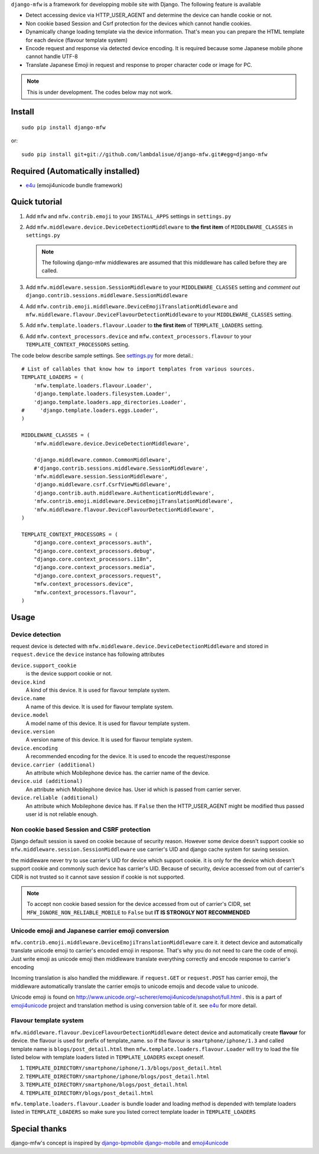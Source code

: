 ``django-mfw`` is a framework for developping mobile site with Django. The
following feature is available

-   Detect accessing device via HTTP_USER_AGENT and determine the device can
    handle cookie or not.

-   Non cookie based Session and Csrf protection for the devices which cannot
    handle cookies.

-   Dynamically change loading template via the device information. That's
    mean you can prepare the HTML template for each device (flavour template
    system)

-   Encode request and response via detected device encoding. It is required
    because some Japanese mobile phone cannot handle UTF-8

-   Translate Japanese Emoji in request and response to proper character code
    or image for PC.


.. Note::
    This is under development. The codes below may not work.

Install
=================================================
::

	sudo pip install django-mfw
	
or::

	sudo pip install git+git://github.com/lambdalisue/django-mfw.git#egg=django-mfw


Required (Automatically installed)
=================================================

+	`e4u <https://github.com/lambdalisue/e4u>`_ (emoji4unicode bundle framework)


Quick tutorial
=================================================

1.	Add ``mfw`` and ``mfw.contrib.emoji`` to your ``INSTALL_APPS`` settings in ``settings.py``

2.  Add ``mfw.middleware.device.DeviceDetectionMiddleware`` to **the first
    item** of ``MIDDLEWARE_CLASSES`` in ``settings.py``

    .. Note::
        The following django-mfw middlewares are assumed that this middleware
        has called before they are called.

3.	Add ``mfw.middleware.session.SessionMiddleware``
	to your ``MIDDLEWARE_CLASSES`` setting and *comment out* 
	``django.contrib.sessions.middleware.SessionMiddleware``

4.	Add ``mfw.contrib.emoji.middleware.DeviceEmojiTranslationMiddleware`` and
	``mfw.middleware.flavour.DeviceFlavourDetectionMiddleware`` to your ``MIDDLEWARE_CLASSES`` setting.

5.	Add ``mfw.template.loaders.flavour.Loader`` to **the first item** of ``TEMPLATE_LOADERS`` setting.

6.	Add ``mfw.context_processors.device`` and ``mfw.context_processors.flavour`` to your ``TEMPLATE_CONTEXT_PROCESSORS`` setting.

The code below describe sample settings. See `settings.py <https://github.com/lambdalisue/django-mfw/blob/master/tests/src/miniblog/settings.py>`_ for more detail.::

	# List of callables that know how to import templates from various sources.
	TEMPLATE_LOADERS = (
	    'mfw.template.loaders.flavour.Loader',
	    'django.template.loaders.filesystem.Loader',
	    'django.template.loaders.app_directories.Loader',
	#     'django.template.loaders.eggs.Loader',
	)
	
	MIDDLEWARE_CLASSES = (
	    'mfw.middleware.device.DeviceDetectionMiddleware',

	    'django.middleware.common.CommonMiddleware',
	    #'django.contrib.sessions.middleware.SessionMiddleware',
	    'mfw.middleware.session.SessionMiddleware',
	    'django.middleware.csrf.CsrfViewMiddleware',
	    'django.contrib.auth.middleware.AuthenticationMiddleware',
	    'mfw.contrib.emoji.middleware.DeviceEmojiTranslationMiddleware',
	    'mfw.middleware.flavour.DeviceFlavourDetectionMiddleware',
	)
	
	TEMPLATE_CONTEXT_PROCESSORS = (
	    "django.core.context_processors.auth",
	    "django.core.context_processors.debug",
	    "django.core.context_processors.i18n",
	    "django.core.context_processors.media",
	    "django.core.context_processors.request",
	    "mfw.context_processors.device",
	    "mfw.context_processors.flavour",
	)

Usage
===============================================

Device detection
----------------------------------------------------
request device is detected with ``mfw.middleware.device.DeviceDetectionMiddleware`` and stored in ``request.device``
the ``device`` instance has following attributes


``device.support_cookie``
    is the device support cookie or not.

``device.kind``
    A kind of this device. It is used for flavour template system.

``device.name``
    A name of this device. It is used for flavour template system.

``device.model``
    A model name of this device. It is used for flavour template system.

``device.version``
    A version name of this device. It is used for flavour template system.

``device.encoding``
    A recommended encoding for the device. It is used to encode the request/response

``device.carrier (additional)``
    An attribute which Mobilephone device has. the carrier name of the device.

``device.uid (additional)``
    An attribute which Mobilephone device has. User id which is passed from
    carrier server.

``device.reliable (additional)``
    An attribute which Mobilephone device has. If ``False`` then the
    HTTP_USER_AGENT might be modified thus passed user id is not reliable
    enough.



Non cookie based Session and CSRF protection
----------------------------------------------------
Django default session is saved on cookie because of security reason. However some device doesn't support cookie
so ``mfw.middleware.session.SessionMiddleware`` use carrier's UID and django cache system for saving session.

the middleware never try to use carrier's UID for device which support cookie. it is only for the device which doesn't support cookie
and commonly such device has carrier's UID. Because of security, device accessed from out of carrier's CIDR
is not trusted so it cannot save session if cookie is not supported.

.. Note::
    To accept non cookie based session for the device accessed from out of carrier's CIDR, set ``MFW_IGNORE_NON_RELIABLE_MOBILE`` to ``False``
    but **IT IS STRONGLY NOT RECOMMENDED**


Unicode emoji and Japanese carrier emoji conversion
----------------------------------------------------
``mfw.contrib.emoji.middleware.DeviceEmojiTranslationMiddleware`` care it. it detect device and automatically translate unicode emoji to
carrier's encoded emoji in response. That's why you do not need to care the code of emoji. Just write emoji as unicode emoji then
middleware translate everything correctly and encode response to carrier's encoding

Incoming translation is also handled the middleware. if ``request.GET`` or ``request.POST`` has carrier emoji, the middleware automatically
translate the carrier emojis to unicode emojis and decode value to unicode. 

Unicode emoji is found on http://www.unicode.org/~scherer/emoji4unicode/snapshot/full.html . this is a part of `emoji4unicode <http://code.google.com/p/emoji4unicode/>`_ project
and translation method is using conversion table of it. see `e4u <https://github.com/lambdalisue/e4u>`_ for more detail.


Flavour template system
----------------------------------------
``mfw.middleware.flavour.DeviceFlavourDetectionMiddleware`` detect device and automatically create **flavour** for device.
the flavour is used for prefix of template_name. so if the flavour is ``smartphone/iphone/1.3`` and called template name is ``blogs/post_detail.html``
then ``mfw.template.loaders.flavour.Loader`` will try to load the file listed below with template loaders listed in ``TEMPLATE_LOADERS`` except oneself.

1.	``TEMPLATE_DIRECTORY/smartphone/iphone/1.3/blogs/post_detail.html``

2.	``TEMPLATE_DIRECTORY/smartphone/iphone/blogs/post_detail.html``

3.	``TEMPLATE_DIRECTORY/smartphone/blogs/post_detail.html``

4.	``TEMPLATE_DIRECTORY/blogs/post_detail.html``

``mfw.template.loaders.flavour.Loader`` is bundle loader and loading method is depended with template loaders listed in ``TEMPLATE_LOADERS``
so make sure you listed correct template loader in ``TEMPLATE_LOADERS``


Special thanks
==================================================================
django-mfw's concept is inspired by `django-bpmobile <https://bitbucket.org/tokibito/django-bpmobile>`_
`django-mobile <https://github.com/gregmuellegger/django-mobile>`_ and `emoji4unicode <http://code.google.com/p/emoji4unicode/>`_
